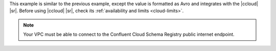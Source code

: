This example is similar to the previous example, except the value is formatted
as Avro and integrates with the |ccloud| |sr|. Before using |ccloud| |sr|, check
its :ref:`availability and limits <cloud-limits>`.

.. note::

   Your VPC must be able to connect to the Confluent Cloud Schema
   Registry public internet endpoint.